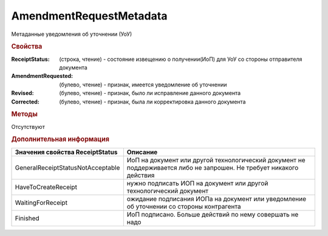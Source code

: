 AmendmentRequestMetadata
========================

Метаданные уведомления об уточнении (УоУ)

.. rubric:: Свойства

:ReceiptStatus: (строка, чтение) - состояние извещению о получении(ИоП) для УоУ со стороны отправителя документа
:AmendmentRequested: (булево, чтение) - признак, имеется уведомление об уточнении
:Revised: (булево, чтение) - признак, было ли исправление данного документа
:Corrected: (булево, чтение) - признак, была ли корректировка данного документа


.. rubric:: Методы

Отсутствуют


.. rubric:: Дополнительная информация

================================= ====================================================================================================================
Значения свойства ReceiptStatus   Описание
================================= ====================================================================================================================
GeneralReceiptStatusNotAcceptable ИоП на документ или другой технологический документ не поддерживается либо не запрошен. Не требует никакого действия
HaveToCreateReceipt               нужно подписать ИОП на документ или другой технологический документ
WaitingForReceipt                 ожидание подписания ИОПа на документ или уведомление об уточнении со стороны контрагента
Finished                          ИоП подписано. Больше действий по нему совершать не надо
================================= ====================================================================================================================
